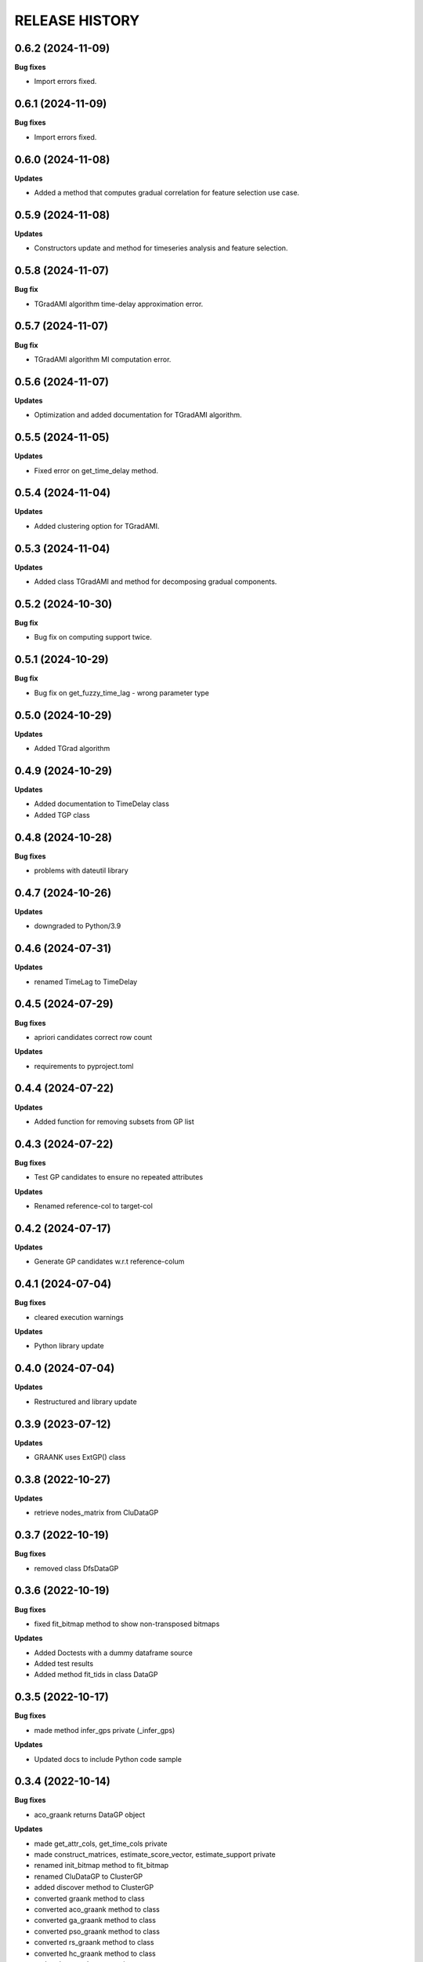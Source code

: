 
RELEASE HISTORY
***************


0.6.2 (2024-11-09)
---------------------------

**Bug fixes**

* Import errors fixed.



0.6.1 (2024-11-09)
---------------------------

**Bug fixes**

* Import errors fixed.



0.6.0 (2024-11-08)
---------------------------

**Updates**

* Added a method that computes gradual correlation for feature selection use case.



0.5.9 (2024-11-08)
---------------------------

**Updates**

* Constructors update and method for timeseries analysis and feature selection.



0.5.8 (2024-11-07)
---------------------------

**Bug fix**

* TGradAMI algorithm time-delay approximation error.



0.5.7 (2024-11-07)
---------------------------

**Bug fix**

* TGradAMI algorithm MI computation error.



0.5.6 (2024-11-07)
---------------------------

**Updates**

* Optimization and added documentation for TGradAMI algorithm.




0.5.5 (2024-11-05)
---------------------------

**Updates**

* Fixed error on get_time_delay method.



0.5.4 (2024-11-04)
---------------------------

**Updates**

* Added clustering option for TGradAMI.



0.5.3 (2024-11-04)
---------------------------

**Updates**

* Added class TGradAMI and method for decomposing gradual components.




0.5.2 (2024-10-30)
---------------------------

**Bug fix**

* Bug fix on computing support twice.



0.5.1 (2024-10-29)
---------------------------

**Bug fix**

* Bug fix on get_fuzzy_time_lag - wrong parameter type



0.5.0 (2024-10-29)
---------------------------

**Updates**

* Added TGrad algorithm




0.4.9 (2024-10-29)
---------------------------

**Updates**

* Added documentation to TimeDelay class

* Added TGP class



0.4.8 (2024-10-28)
---------------------------

**Bug fixes**

* problems with dateutil library


0.4.7 (2024-10-26)
---------------------------

**Updates**

* downgraded to Python/3.9


0.4.6 (2024-07-31)
---------------------------

**Updates**

* renamed TimeLag to TimeDelay



0.4.5 (2024-07-29)
---------------------------

**Bug fixes**

* apriori candidates correct row count

**Updates**

* requirements to pyproject.toml



0.4.4 (2024-07-22)
---------------------------

**Updates**

* Added function for removing subsets from GP list



0.4.3 (2024-07-22)
---------------------------
**Bug fixes**

* Test GP candidates to ensure no repeated attributes

**Updates**

* Renamed reference-col to target-col



0.4.2 (2024-07-17)
---------------------------

**Updates**

* Generate GP candidates w.r.t reference-colum



0.4.1 (2024-07-04)
---------------------------
**Bug fixes**

* cleared execution warnings

**Updates**

* Python library update



0.4.0 (2024-07-04)
---------------------------
**Updates**

* Restructured and library update



0.3.9 (2023-07-12)
---------------------------
**Updates**

* GRAANK uses ExtGP() class



0.3.8 (2022-10-27)
---------------------------
**Updates**

* retrieve nodes_matrix from CluDataGP


0.3.7 (2022-10-19)
---------------------------
**Bug fixes**

* removed class DfsDataGP


0.3.6 (2022-10-19)
---------------------------
**Bug fixes**

* fixed fit_bitmap method to show non-transposed bitmaps

**Updates**

* Added Doctests with a dummy dataframe source

* Added test results

* Added method fit_tids in class DataGP


0.3.5 (2022-10-17)
---------------------------
**Bug fixes**

* made method infer_gps private (_infer_gps)

**Updates**

* Updated docs to include Python code sample


0.3.4 (2022-10-14)
---------------------------
**Bug fixes**

* aco_graank returns DataGP object

**Updates**

* made get_attr_cols, get_time_cols private

* made construct_matrices, estimate_score_vector, estimate_support private

* renamed init_bitmap method to fit_bitmap

* renamed CluDataGP to ClusterGP

* added discover method to ClusterGP

* converted graank method to class

* converted aco_graank method to class

* converted ga_graank method to class

* converted pso_graank method to class

* converted rs_graank method to class

* converted hc_graank method to class

* updated usage documentation


0.3.3 (2022-10-13)
---------------------------
**Bug fixes**

* renamed CluDataGP attribute from all to no_prob

* renamed variables in gen_apriori_candidates

* corrected typos in docs

**Updates**

* added attribute gradual_patterns to DataGP class

* modified graank, acograd, psograd, gagrad, lsgrad, prgrad, clugrad to return DataGP object

* renamed acogps to aco_graank

* renamed gagps to ga_graank

* renamed psogps to pso_graank

* renamed hcgps to hc_graank

* renamed rsgps to rs_graank

* renamed clugps to clu_bfs



0.3.2 (2022-10-06)
---------------------------
**Updates**

* renamed method compare_gps to analyze_gps

* analyze_gps computes error, std, and returns tabulated results

* added docs

* added class DfsDataGP

* added method inv_gi


0.3.1 (2022-10-04)
---------------------------
**Bug fixes**

* option to fetch all matrices



0.3.0 (2022-10-04)
---------------------------
**Updates**

* added method construct_all_matrices



0.2.9 (2022-09-16)
----------------------------

**Updates**

* added method add_items_from_list()

**Bug fixes**
* generate all object pairs when e_prob is 0



0.2.8 (2022-09-08)
----------------------------

**Updates**

* added attribute freq_count to class ExtGP


0.2.7 (2022-09-08)
----------------------------

**Updates**

* renamed class GP4sw to ExtGP (stands for Extended GP)

* renamed class DataGP4clu to CluDataGP (stands for Clustering DataGP)

* added description statements to functions


0.2.6 (2022-09-01)
----------------------------

**Bug fixes**

* clustering attributes missing


0.2.5 (2022-08-31)
----------------------------

**Updates**

* added clugps function

* added class DataGP4clu

* updated README

* added compare_gps function


0.2.4 (2022-07-08)
----------------------------

**Updates**

* renamed functions

* added class GP4sw

* added class NumericSS

* count invalid GPs



0.2.3 (2022-06-15)
----------------------------

**Updates**

* count invalid GPs in GRAANK and ACO-GRAD



0.2.2 (2022-04-23)
-----------------------------

**Bug fixes**

* fixed import error on plot_curve


0.2.1 (2022-04-23)
-----------------------------

**Bug fixes**

* problem with import (removed matplotlib package)


0.2.0 (2022-04-22)
-----------------------------

**Updates**

* removed Profile class

* converted bitmap method into a class method

* added 4 methods for getting cpus, writing results, plotting evaluations


0.1.9 (2022-04-20)
-----------------------------

**Bug fixes**

* problem with import (class Profile not Found)


0.1.8 (2022-04-20)
-----------------------------

**Updates**

* added Profile class for profiling performance


0.1.7 (2022-03-17)
-------------------

**Updates**

* removed method for computing net-wins matrix


0.1.6 (2022-03-02)
-------------------

**Updates**

* added method for computing net-wins matrix


0.1.5 (2022-03-01)
-------------------

**Updates**

* added ability to return GPs as objects (using parameter 'return_gps=True')

* added docstrings to describe functionality



0.1.4 (2022-01-11)
-------------------

**Bug fixes**

* problem with import (Module not Found)


0.1.3 (2022-01-11)
------------------

* Renamed methods to simpler words



0.1.2 (2022-01-11)
------------------

* Updated documentation

**Bug fixes**

- removed so4gp_pkg package so that import is direct



0.1.1 (2022-01-10)
------------------

**Bug fixes**

- function for generating GP bitmap returns a binary array



0.1.0 (2022-01-06)
------------------

* Added graank algorithm

* Added function for generating binary matrix for gradual items

**Bug fixes**

- fixed an error that converted time columns to Strings and deleted them




0.0.7 (2022-01-06)
-------------------

* Added readthedocs url


v0.0.6 (2022-01-06)
-------------------

* Renamed to 'some optimizations for gradual patterns'
* Added function for generating binary matrix for gradual items



v0.0.5 (2021-09-15)
-------------------

* Added local search optimization algorithm.
* Added random search optimization algorithm.
* Added configuration file.



v0.0.4 (2021-09-15)
--------------------

**Bug fixes**

- Replaced class methods with plain methods to fix import issues.



v0.0.3 (2021-07-22)
-------------------

**Bug fixes**

- Upgraded to using Numpy in order to improve efficiency